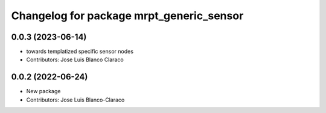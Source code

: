 ^^^^^^^^^^^^^^^^^^^^^^^^^^^^^^^^^^^^^^^^^
Changelog for package mrpt_generic_sensor
^^^^^^^^^^^^^^^^^^^^^^^^^^^^^^^^^^^^^^^^^

0.0.3 (2023-06-14)
------------------
* towards templatized specific sensor nodes
* Contributors: Jose Luis Blanco Claraco

0.0.2 (2022-06-24)
------------------
* New package
* Contributors: Jose Luis Blanco-Claraco
